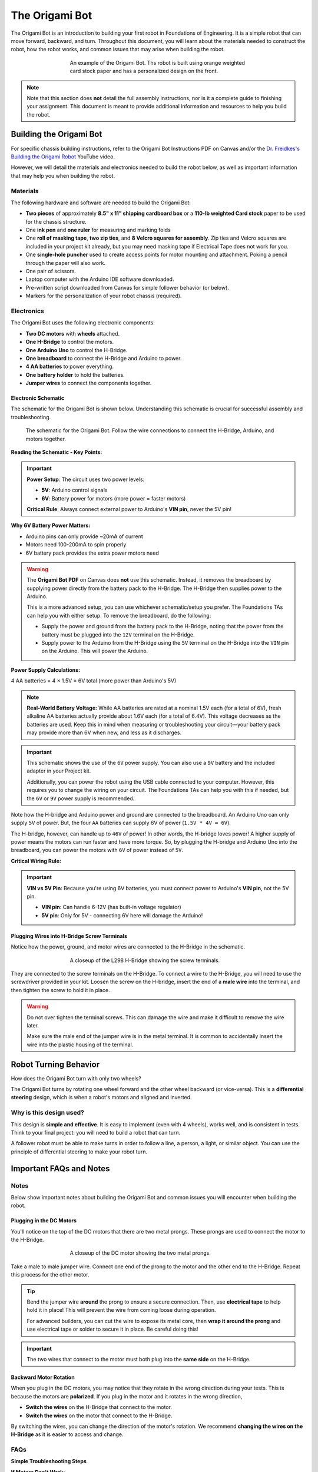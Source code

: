 .. _origami_bot:

The Origami Bot
===============

The Origami Bot is an introduction to building your first robot in Foundations of Engineering.
It is a simple robot that can move forward, backward, and turn. Throughout this document, you will learn about the materials needed to construct the robot, how the robot works, and common issues that may arise when building the robot.

.. figure:: ../images/origami_bot_example.png
    :alt: Origami Bot
    :figwidth: 60%
    :align: center

    An example of the Origami Bot. Ths robot is built using orange weighted card stock paper and has a personalized design on the front.

.. note::

    Note that this section does **not** detail the full assembly instructions, nor is it a complete guide to finishing your assignment. This document is meant to provide additional information and resources to help you build the robot.

Building the Origami Bot
-------------------------

For specific chassis building instructions, refer to the Origami Bot Instructions PDF on Canvas and/or
the `Dr. Freidkes's Building the Origami Robot <https://www.youtube.com/watch?v=yOe0VYiVKno>`_ YouTube video.

However, we will detail the materials and electronics needed to build the robot below, as well as important information that may help you when building the robot.

Materials
^^^^^^^^^

The following hardware and software are needed to build the Origami Bot:

- **Two pieces** of approximately **8.5" x 11" shipping cardboard box** or a **110-lb weighted Card stock** paper to be used for the chassis structure.
- One **ink pen** and **one ruler** for measuring and marking folds
- One **roll of masking tape**, **two zip ties**, and **8 Velcro squares for assembly**. Zip ties and Velcro squares are included in your project kit already, but you may need masking tape if Electrical Tape does not work for you.
- One **single-hole puncher** used to create access points for motor mounting and attachment. Poking a pencil through the paper will also work.
- One pair of scissors.
- Laptop computer with the Arduino IDE software downloaded.
- Pre-written script downloaded from Canvas for simple follower behavior (or below).
- Markers for the personalization of your robot chassis (required).


Electronics
^^^^^^^^^^^

The Origami Bot uses the following electronic components:

- **Two DC motors** with **wheels** attached.
- **One H-Bridge** to control the motors.
- **One Arduino Uno** to control the H-Bridge.
- **One breadboard** to connect the H-Bridge and Arduino to power.
- **4 AA batteries** to power everything.
- **One battery holder** to hold the batteries.
- **Jumper wires** to connect the components together.

Electronic Schematic
"""""""""""""""""""""

The schematic for the Origami Bot is shown below. Understanding this schematic is crucial for successful assembly and troubleshooting.

.. figure:: ../images/origami_bot_schematic.png
    :alt: Origami Bot Schematic

    The schematic for the Origami Bot. Follow the wire connections to connect the H-Bridge, Arduino, and motors together.

**Reading the Schematic - Key Points:**

.. important::
    **Power Setup**: The circuit uses two power levels:
    
    - **5V**: Arduino control signals
    - **6V**: Battery power for motors (more power = faster motors)
    
    **Critical Rule**: Always connect external power to Arduino's **VIN pin**, never the 5V pin!

**Why 6V Battery Power Matters:**

- Arduino pins can only provide ~20mA of current
- Motors need 100-200mA to spin properly  
- 6V battery pack provides the extra power motors need

.. warning::

    The **Origami Bot PDF** on Canvas does **not** use this schematic. Instead, it removes the breadboard by supplying power directly from the battery pack to the H-Bridge. The H-Bridge then supplies power to the Arduino.

    This is a more advanced setup, you can use whichever schematic/setup you prefer. The Foundations TAs can help you with either setup. To remove the breadboard, do the following:

    - Supply the power and ground from the battery pack to the H-Bridge, noting that the power from the battery must be plugged into the ``12V`` terminal on the H-Bridge.
    - Supply power to the Arduino from the H-Bridge using the ``5V`` terminal on the H-Bridge into the ``VIN`` pin on the Arduino. This will power the Arduino.

**Power Supply Calculations:**

4 AA batteries = 4 × 1.5V = 6V total (more power than Arduino's 5V)

.. note::
    **Real-World Battery Voltage:** While AA batteries are rated at a nominal 1.5V each (for a total of 6V), fresh alkaline AA batteries actually provide about 1.6V each (for a total of 6.4V). This voltage decreases as the batteries are used. Keep this in mind when measuring or troubleshooting your circuit—your battery pack may provide more than 6V when new, and less as it discharges.

.. important::

    This schematic shows the use of the ``6V`` power supply. You can also use a ``9V`` battery and the included adapter in your Project kit.

    Additionally, you can power the robot using the USB cable connected to your computer. However, this requires you to change the wiring on your circuit. The Foundations TAs can help you with this if needed, but the ``6V`` or ``9V`` power supply is recommended.

Note how the H-bridge and Arduino power and ground are connected to the breadboard. An Arduino Uno
can only supply ``5V`` of power. But, the four ``AA`` batteries can supply 6V of power (``1.5V * 4V = 6V``).

The H-bridge, however, can handle up to ``46V`` of power! In other words, the H-bridge
loves power! A higher supply of power means the motors can run faster and have more torque.
So, by plugging the H-bridge and Arduino Uno into the breadboard, you can power the motors with ``6V`` of power instead of ``5V``.

**Critical Wiring Rule:**

.. important::
    **VIN vs 5V Pin**: Because you're using 6V batteries, you must connect power to Arduino's **VIN pin**, not the 5V pin.
    
    - **VIN pin**: Can handle 6-12V (has built-in voltage regulator)
    - **5V pin**: Only for 5V - connecting 6V here will damage the Arduino!

Plugging Wires into H-Bridge Screw Terminals
""""""""""""""""""""""""""""""""""""""""""""

Notice how the power, ground, and motor wires are connected to the H-Bridge in the schematic.

.. figure:: ../images/l298_h_bridge_closeup.png
    :alt: L298 H-Bridge Closeup
    :figwidth: 60%
    :align: center

    A closeup of the L298 H-Bridge showing the screw terminals.

They are connected to the screw terminals on the H-Bridge. To connect a wire to the H-Bridge, you
will need to use the screwdriver provided in your kit. Loosen the screw on the H-bridge, insert the end of a **male wire** into the terminal, and then tighten the screw to hold it in place.

.. warning::

    Do not over tighten the terminal screws. This can damage the wire and make it difficult to remove the wire later.

    Make sure the male end of the jumper wire is in the metal terminal. It is common to accidentally insert the wire into the plastic housing of the terminal.


Robot Turning Behavior
----------------------

How does the Origami Bot turn with only two wheels?

The Origami Bot turns by rotating one wheel forward and the other wheel backward (or vice-versa).
This is a **differential steering** design, which is when a robot's motors and aligned and inverted.

Why is this design used?
^^^^^^^^^^^^^^^^^^^^^^^^

This design is **simple and effective**. It is easy to implement (even with 4 wheels), works well, and is consistent in tests. Think to your final project: you will need to build a robot that can turn.

A follower robot must be able to make turns in order to follow a line, a person, a light, or similar
object. You can use the principle of differential steering to make your robot turn.

Important FAQs and Notes
------------------------

Notes
^^^^^

Below show important notes about building the Origami Bot and common issues you will encounter
when building the robot.

Plugging in the DC Motors
""""""""""""""""""""""""""

You'll notice on the top of the DC motors that there are two metal prongs. These prongs are used to
connect the motor to the H-Bridge.

.. figure:: ../images/dc_motor_closeup.png
    :alt: DC Motor Closeup
    :figwidth: 60%
    :align: center

    A closeup of the DC motor showing the two metal prongs.

Take a male to male jumper wire. Connect one end of the prong to the motor and the other end to the
H-Bridge. Repeat this process for the other motor.


.. tip::

    Bend the jumper wire **around** the prong to ensure a secure connection. Then, use **electrical tape** to help hold it in place! This will prevent the wire from coming loose during operation.

    For advanced builders, you can cut the wire to expose its metal core, then **wrap it around the prong** and use electrical tape or solder to secure it in place. Be careful doing this!

.. important::

    The two wires that connect to the motor must both plug into the **same side** on the H-Bridge.


Backward Motor Rotation
""""""""""""""""""""""""

When you plug in the DC motors, you may notice that they rotate in the wrong direction during your tests.
This is because the motors are **polarized**. If you plug in the motor and it rotates in the wrong direction,

- **Switch the wires** on the H-Bridge that connect to the motor.
- **Switch the wires** on the motor that connect to the H-Bridge.

By switching the wires, you can change the direction of the motor's rotation. We recommend
**changing the wires on the H-Bridge** as it is easier to access and change.

FAQs
^^^^

**Simple Troubleshooting Steps**

**If Motors Don't Work:**

1. **Check power**: Are batteries connected? Does Arduino LED light up?
2. **Wiggle motor wires**: Loose connections are the #1 problem
3. **Check motor wires**: Both motor wires must connect to same H-bridge side
4. **Check grounds**: Arduino and H-bridge must share ground connection

**If Motor Spins Wrong Direction:**

Simply swap the two motor wires on the H-Bridge terminals - this is normal!

**When Motors Work Sometimes:**

- Check battery voltage with multimeter (should read ~6V)
- Tighten H-Bridge screw terminals
- Re-seat breadboard connections

**Still Not Working?**

Ask TAs for help and mention:
- Which troubleshooting steps you tried
- Whether it affects one or both motors
- What your multimeter shows for battery voltage

.. seealso::
    For detailed electrical troubleshooting: :ref:`Circuit Troubleshooting Guide <electrical_troubleshooting>`

Can I Use a 3D Printer or Other Chassis Type?
"""""""""""""""""""""""""""""""""""""""""""""

As fun as that would be, the assignment is locked regarding the chassis type. You can use paper or cardboard to build your chassis, but you cannot use a 3D printer or other materials.

Additional Resources
--------------------

For additional resources on building the Origami Bot, refer to the following:

- The **Origami Bot Instructions** PDF on Canvas.
- Dr. Freidkes's **Building the Origami Robot** `YouTube video <https://www.youtube.com/watch?v=yOe0VYiVKno>`_.
- `Dr. Schlaf's video <https://youtu.be/j6D9-GKhAyc?si=DjsJl7CnlX8HYTyr&t=959>`_ demonstrating how to use the h-bridge motor controller, you may start watching from ``15.59" - end``.
- The :ref:`Origami Bot Code <origami_bot_code>` below.
- The :ref:`H-Bridge Control Example <h_bridge>` in The Arduino Guide for more information on controlling DC motors with an H-Bridge.
- :ref:`Circuit Troubleshooting Guide <electrical_troubleshooting>` for systematic debugging help.

.. _origami_bot_code:

Origami Bot Code
----------------

An updated version of the Origami Bot code is provided below. This has been expanded to include
additional comments about what the code is doing, as well as align with The Arduino Guide's
standards.

Upload the code to your Arduino, and then test your robot using its power supply to check if it is working correctly. You do not need to keep the Arduino plugged into your computer to test the robot.

.. whole-literal-include:: ../../examples/assignments/origami_bot.ino
    :language: cpp